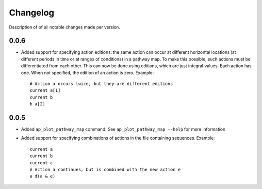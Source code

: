 .. _sec-changelog:

Changelog
=========
Description of of all notable changes made per version.


0.0.6
-----
- Added support for specifying action editions: the same action can occur at different horizontal
  locations (at different periods in time or at ranges of conditions) in a pathway map. To make
  this possible, such actions must be differentiated from each other. This can now be done using
  editions, which are just integral values. Each action has one. When not specified, the edition
  of an action is zero. Example::

    # Action a occurs twice, but they are different editions
    current a[1]
    current b
    b a[2]


0.0.5
-----
- Added ``ap_plot_pathway_map`` command. See ``ap_plot_pathway_map --help`` for more information.
- Added support for specifying combinations of actions in the file containing sequences. Example::

    current a
    current b
    current c
    # Action a continues, but is combined with the new action e
    a d(a & e)
